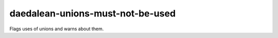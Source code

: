 .. title:: clang-tidy - daedalean-unions-must-not-be-used

daedalean-unions-must-not-be-used
=================================

Flags uses of unions and warns about them.
